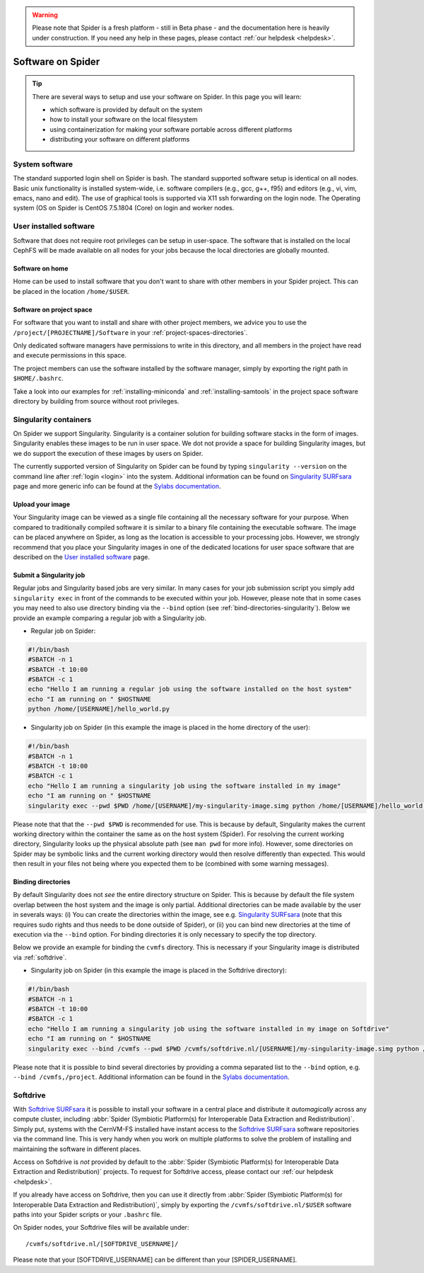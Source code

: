 .. warning:: Please note that Spider is a fresh platform - still in Beta phase - and the documentation here is heavily under construction. If you need any help in these pages, please contact :ref:`our helpdesk <helpdesk>`.

.. _software-on-spider:

******************
Software on Spider
******************

.. Tip:: There are several ways to setup and use your software on Spider. In this page you will learn:

     * which software is provided by default on the system
     * how to install your software on the local filesystem
     * using containerization for making your software portable across different platforms
     * distributing your software on different platforms


.. _system-software:

===============
System software
===============

The standard supported login shell on Spider is bash. The standard supported software
setup is identical on all nodes. Basic unix functionality is installed system-wide,
i.e. software compilers (e.g., gcc, g++, f95) and editors (e.g., vi, vim, emacs, nano and edit).
The use of graphical tools is supported via X11 ssh forwarding on the login node.
The Operating system (OS on Spider is CentOS 7.5.1804 (Core) on login and worker nodes.


.. _user-installed-sw:

=======================
User installed software
=======================

Software that does not require root privileges can be setup in user-space.
The software that is installed on the local CephFS will be made available
on all nodes for your jobs because the local directories are globally mounted.

.. _sw-on-home:

Software on home
================

Home can be used to install software that you don't want to share with other
members in your Spider project. This can be placed in the location ``/home/$USER``.

.. _sw-on-project-space:

Software on project space
=========================

For software that you want to install and share with other project members, we advice
you to use the ``/project/[PROJECTNAME]/Software`` in your :ref:`project-spaces-directories`.

Only dedicated software managers have permissions to write in this directory, and all members
in the project have read and execute permissions in this space.

The project members can use the software installed by the software manager, simply by
exporting the right path in ``$HOME/.bashrc``.

Take a look into our examples for :ref:`installing-miniconda` and :ref:`installing-samtools`
in the project space software directory by building from source without root privileges.


.. _singularity-containers:

======================
Singularity containers
======================

On Spider we support Singularity. Singularity is a container solution
for building software stacks in the form of images. Singularity enables these
images to be run in user space. We dot not provide a space for building
Singularity images, but we do support the execution of these images by users
on Spider.

The currently supported version of Singularity on Spider can be found
by typing ``singularity --version`` on the command line after
:ref:`login <login>` into the system. Additional information can be found
on `Singularity SURFsara`_ page and more generic info can be found at the
`Sylabs documentation`_.

.. _:upload-your-image:

Upload your image
==================

Your Singularity image can be viewed as a single file containing all the necessary software for your purpose. When compared to traditionally compiled software it is similar to a binary file containing the executable software. The image can be placed anywhere on Spider, as long as the location is accessible to your processing jobs. However, we strongly recommend that you place your Singularity images in one of the dedicated locations for user space software that are described on the `User installed software`_ page.

.. _submit-a-singularity-job:

Submit a Singularity job
========================

Regular jobs and Singularity based jobs are very similar. In many cases for your job submission
script you simply add ``singularity exec`` in front of the commands to be executed within your job.
However, please note that in some cases you may need to also use directory binding
via the ``--bind`` option (see :ref:`bind-directories-singularity`). Below we provide an
example comparing a regular job with a Singularity job.

* Regular job on Spider:

.. code-block:: bash

        #!/bin/bash
        #SBATCH -n 1
        #SBATCH -t 10:00
        #SBATCH -c 1
        echo "Hello I am running a regular job using the software installed on the host system"
        echo "I am running on " $HOSTNAME
        python /home/[USERNAME]/hello_world.py

* Singularity job on Spider (in this example the image is placed in the home directory of the user):

.. code-block:: bash

        #!/bin/bash
        #SBATCH -n 1
        #SBATCH -t 10:00
        #SBATCH -c 1
        echo "Hello I am running a singularity job using the software installed in my image"
        echo "I am running on " $HOSTNAME
        singularity exec --pwd $PWD /home/[USERNAME]/my-singularity-image.simg python /home/[USERNAME]/hello_world.py

Please note that that the ``--pwd $PWD`` is recommended for use. This is because by default,
Singularity makes the current working directory within the container the same as on the
host system (Spider). For resolving the current working directory, Singularity looks up the
physical absolute path (see ``man pwd`` for more info). However, some directories on Spider
may be symbolic links and the current working directory would then resolve differently
than expected. This would then result in your files not being where you expected them to
be (combined with some warning messages).

.. _binding-directories:

Binding directories
===================

By default Singularity does not `see` the entire directory structure on Spider. This is
because by default the file system overlap between the host system and the image is only
partial. Additional directories can be made available by the user in severals ways:
(i) You can create the directories within the image, see e.g. `Singularity SURFsara`_ (note
that this requires sudo rights and thus needs to be done outside of Spider), or (ii) you can
bind new directories at the time of execution via the ``--bind`` option. For binding directories
it is only necessary to specify the top directory.

Below we provide an example for binding the ``cvmfs`` directory. This is necessary if
your Singularity image is distributed via :ref:`softdrive`.

* Singularity job on Spider (in this example the image is placed in the Softdrive directory):

.. code-block:: bash

        #!/bin/bash
        #SBATCH -n 1
        #SBATCH -t 10:00
        #SBATCH -c 1
        echo "Hello I am running a singularity job using the software installed in my image on Softdrive"
        echo "I am running on " $HOSTNAME
        singularity exec --bind /cvmfs --pwd $PWD /cvmfs/softdrive.nl/[USERNAME]/my-singularity-image.simg python /home/[USERNAME]/hello_world.py

Please note that it is possible to bind several directories by providing a comma
separated list to the ``--bind`` option, e.g. ``--bind /cvmfs,/project``. Additional
information can be found in the `Sylabs documentation`_.


.. _softdrive:

=========
Softdrive
=========

With `Softdrive SURFsara`_ it is possible to install your software in a central place and
distribute it *automagically* across any compute cluster, including :abbr:`Spider (Symbiotic Platform(s) for Interoperable Data
Extraction and Redistribution)`. Simply put, systems with the CernVM-FS installed
have instant access to the `Softdrive SURFsara`_ software repositories via the command line.
This is very handy when you work on multiple platforms to solve the problem of
installing and maintaining the software in different places.

Access on Softdrive is *not* provided by default to the :abbr:`Spider (Symbiotic Platform(s) for Interoperable Data
Extraction and Redistribution)` projects. To request for Softdrive access, please contact our
:ref:`our helpdesk <helpdesk>`.

If you already have access on Softdrive, then you can use it directly from :abbr:`Spider (Symbiotic Platform(s) for Interoperable Data
Extraction and Redistribution)`, simply by exporting the ``/cvmfs/softdrive.nl/$USER``
software paths into your Spider scripts or your ``.bashrc`` file.

On Spider nodes, your Softdrive files will be available under::

    /cvmfs/softdrive.nl/[SOFTDRIVE_USERNAME]/

Please note that your [SOFTDRIVE_USERNAME] can be different than your [SPIDER_USERNAME].



.. seealso:: Still need help? Contact :ref:`our helpdesk <helpdesk>`

.. Links:

.. _`Slurm documentation page`: https://slurm.schedmd.com/
.. _`Singularity SURFsara`: https://userinfo.surfsara.nl/systems/shared/software/Singularity
.. _`Sylabs documentation`:  https://www.sylabs.io/docs/
.. _`Softdrive SURFsara`: http://doc.grid.surfsara.nl/en/latest/Pages/Advanced/grid_software.html#softdrive
